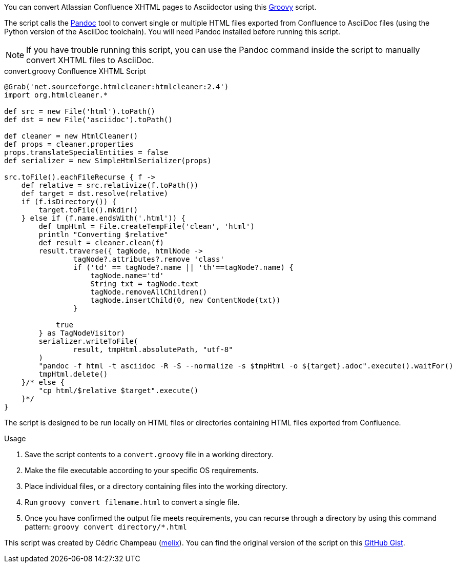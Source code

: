 ////
Header: Convert Confluence XHTML to Asciidoctor

Included in:

- user-manual
////

You can convert Atlassian Confluence XHTML pages to Asciidoctor using this http://www.groovy-lang.org/download.html[Groovy] script.

The script calls the http://pandoc.org/[Pandoc] tool to convert single or multiple HTML files exported from Confluence to AsciiDoc files (using the Python version of the AsciiDoc toolchain).
You will need Pandoc installed before running this script.

NOTE: If you have trouble running this script, you can use the Pandoc command inside the script to manually convert XHTML files to AsciiDoc.

.convert.groovy Confluence XHTML Script
[source,groovy]
----
@Grab('net.sourceforge.htmlcleaner:htmlcleaner:2.4')
import org.htmlcleaner.*

def src = new File('html').toPath()
def dst = new File('asciidoc').toPath()

def cleaner = new HtmlCleaner()
def props = cleaner.properties
props.translateSpecialEntities = false
def serializer = new SimpleHtmlSerializer(props)

src.toFile().eachFileRecurse { f ->
    def relative = src.relativize(f.toPath())
    def target = dst.resolve(relative)
    if (f.isDirectory()) {
        target.toFile().mkdir()
    } else if (f.name.endsWith('.html')) {
        def tmpHtml = File.createTempFile('clean', 'html')
        println "Converting $relative"
        def result = cleaner.clean(f)
        result.traverse({ tagNode, htmlNode ->
                tagNode?.attributes?.remove 'class'
                if ('td' == tagNode?.name || 'th'==tagNode?.name) {
                    tagNode.name='td'
                    String txt = tagNode.text
                    tagNode.removeAllChildren()
                    tagNode.insertChild(0, new ContentNode(txt))
                }

            true
        } as TagNodeVisitor)
        serializer.writeToFile(
                result, tmpHtml.absolutePath, "utf-8"
        )
        "pandoc -f html -t asciidoc -R -S --normalize -s $tmpHtml -o ${target}.adoc".execute().waitFor()
        tmpHtml.delete()
    }/* else {
        "cp html/$relative $target".execute()
    }*/
}
----

The script is designed to be run locally on HTML files or directories containing HTML files exported from Confluence.

.Usage
. Save the script contents to a `convert.groovy` file in a working directory.
. Make the file executable according to your specific OS requirements.
. Place individual files, or a directory containing files into the working directory.
. Run `groovy convert filename.html` to convert a single file.
. Once you have confirmed the output file meets requirements, you can recurse through a directory by using this command pattern: `groovy convert directory/*.html`

This script was created by Cédric Champeau (https://gist.github.com/melix[melix]). You can find the original version of the script on this https://gist.github.com/melix/6020336[GitHub Gist].
